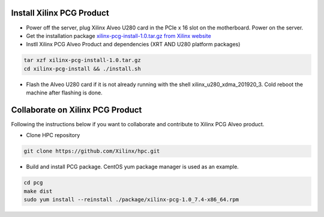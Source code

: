 ===========================
Install Xilinx PCG Product
===========================

* Power off the server, plug Xilinx Alveo U280 card in the PCIe x 16 slot on the motherboard. Power on the server.

* Get the installation package `xilinx-pcg-install-1.0.tar.gz from 
  Xilinx website <https://www.xilinx.com/member/forms/download/design-license-xef.html?filename=xilinx-pcg-install-1.0.tar.gz>`_ 

* Instll Xilinx PCG Alveo Product and dependencies (XRT AND U280 platform packages)

.. code-block:: bash

   tar xzf xilinx-pcg-install-1.0.tar.gz
   cd xilinx-pcg-install && ./install.sh

* Flash the Alveo U280 card if it is not already running with the shell
  xilinx_u280_xdma_201920_3. Cold reboot the machine after flashing is done.

==================================
Collaborate on Xilinx PCG Product
==================================

Following the instructions below if you want to collaborate and contribute to
Xilinx PCG Alveo product.

* Clone HPC repository

.. code-block:: bash

   git clone https://github.com/Xilinx/hpc.git

* Build and install PCG package. CentOS yum package manager is used as an example.

.. code-block:: bash

   cd pcg
   make dist
   sudo yum install --reinstall ./package/xilinx-pcg-1.0_7.4-x86_64.rpm
